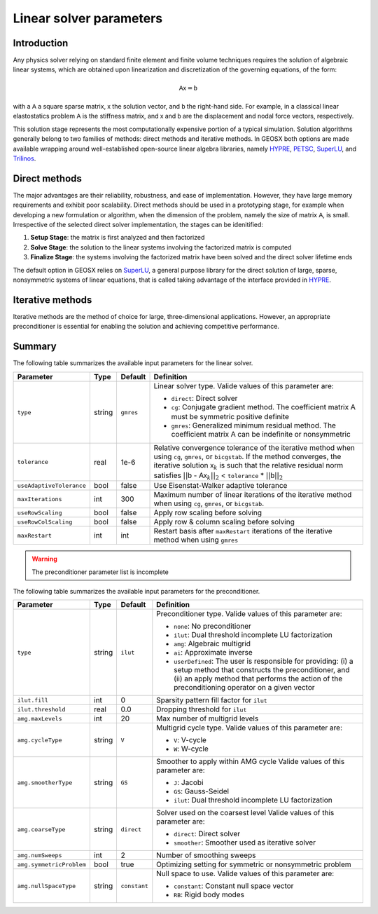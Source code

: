 ################################################################################
Linear solver parameters
################################################################################

************
Introduction
************

Any physics solver relying on standard finite element and finite volume techniques requires the solution of algebraic linear systems, which are obtained upon linearization and discretization of the governing equations, of the form:

.. math::

  \mathsf{A} \mathsf{x} = \mathsf{b}

with a :math:`\mathsf{A}` a square sparse matrix, :math:`\mathsf{x}` the solution vector, and :math:`\mathsf{b}` the right-hand side.
For example, in a classical linear elastostatics problem :math:`\mathsf{A}` is the stiffness matrix, and :math:`\mathsf{x}` and :math:`\mathsf{b}` are the displacement and nodal force vectors, respectively.


This solution stage represents the most computationally expensive portion of a typical simulation.
Solution algorithms generally belong to two families of methods: direct methods and iterative methods.
In GEOSX both options are made available wrapping around well-established open-source linear algebra libraries, namely
`HYPRE <https://computation.llnl.gov/projects/hypre-scalable-linear-solvers-multigrid-methods>`__,
`PETSC <https://www.mcs.anl.gov/petsc/>`__,
`SuperLU <http://crd-legacy.lbl.gov/~xiaoye/SuperLU/>`__, and
`Trilinos <https://trilinos.github.io/>`__.

**************
Direct methods
**************

The major advantages are their reliability, robustness, and ease of implementation.
However, they have large memory requirements and exhibit poor scalability.  Direct methods should be used in a prototyping stage, for example when developing a new formulation or algorithm, when the dimension of the problem, namely the size of matrix :math:`\mathsf{A}`, is small.
Irrespective of the selected direct solver implementation, the stages can be idenitified:

(1) **Setup Stage**: the matrix is first analyzed and then factorized
(#) **Solve Stage**: the solution to the linear systems involving the factorized matrix is computed
(#) **Finalize Stage**: the systems involving the factorized matrix have been solved and the direct solver lifetime ends

The default option in GEOSX relies on `SuperLU <http://crd-legacy.lbl.gov/~xiaoye/SuperLU/>`__, a general purpose library for the direct solution of large, sparse, nonsymmetric systems of linear equations, that is called taking advantage of the interface provided in `HYPRE <https://computation.llnl.gov/projects/hypre-scalable-linear-solvers-multigrid-methods>`__.

******************
Iterative  methods
******************

Iterative methods are the method of choice for large, three‐dimensional applications.
However, an appropriate preconditioner is essential for enabling the solution and achieving competitive performance.

*******
Summary
*******

The following table summarizes the available input parameters for the linear solver.

+--------------------------+----------+-----------+------------------------------------------------+
| Parameter                | Type     | Default   | Definition                                     |
+==========================+==========+===========+================================================+
|                          |          |           |                                                |
| ``type``                 | string   | ``gmres`` | Linear solver type.                            |
|                          |          |           | Valide values of this parameter are:           |
|                          |          |           |                                                |
|                          |          |           | * ``direct``:                                  |
|                          |          |           |   Direct solver                                |
|                          |          |           |                                                |
|                          |          |           | * ``cg``:                                      |
|                          |          |           |   Conjugate gradient method.                   |
|                          |          |           |   The coefficient matrix :math:`\mathsf{A}`    |
|                          |          |           |   must be symmetric positive definite          |
|                          |          |           |                                                |
|                          |          |           | * ``gmres``:                                   |
|                          |          |           |   Generalized minimum residual method.         |
|                          |          |           |   The coefficient matrix :math:`\mathsf{A}`    |
|                          |          |           |   can be indefinite or nonsymmetric            |
|                          |          |           |                                                |
+--------------------------+----------+-----------+------------------------------------------------+
|                          |          |           |                                                |
| ``tolerance``            | real     | 1e-6      | Relative convergence tolerance of the          |
|                          |          |           | iterative method when using ``cg``,            |
|                          |          |           | ``gmres``, or ``bicgstab``.                    |
|                          |          |           | If the method converges, the iterative         |
|                          |          |           | solution :math:`\mathsf{x}_k` is such that     |
|                          |          |           | the relative residual norm satisfies           |
|                          |          |           | :math:`|| \mathsf{b}` -                        |
|                          |          |           | :math:`\mathsf{A} \mathsf{x}_k ||_2` <         |
|                          |          |           | ``tolerance`` * :math:`|| \mathsf{b} ||_2`     |
|                          |          |           |                                                |
+--------------------------+----------+-----------+------------------------------------------------+
|                          |          |           |                                                |
| ``useAdaptiveTolerance`` | bool     | false     | Use Eisenstat-Walker adaptive tolerance        |
|                          |          |           |                                                |
+--------------------------+----------+-----------+------------------------------------------------+
|                          |          |           |                                                |
| ``maxIterations``        | int      | 300       | Maximum number of linear iterations of the     |
|                          |          |           | iterative method when using ``cg``, ``gmres``, |
|                          |          |           | or ``bicgstab``.                               |
|                          |          |           |                                                |
+--------------------------+----------+-----------+------------------------------------------------+
|                          |          |           |                                                |
| ``useRowScaling``        | bool     | false     | Apply row scaling before solving               |
|                          |          |           |                                                |
+--------------------------+----------+-----------+------------------------------------------------+
|                          |          |           |                                                |
| ``useRowColScaling``     | bool     | false     | Apply row & column scaling before solving      |
|                          |          |           |                                                |
+--------------------------+----------+-----------+------------------------------------------------+
|                          |          |           |                                                |
| ``maxRestart``           | int      | int       | Restart basis after ``maxRestart`` iterations  |
|                          |          |           | of the iterative method when using ``gmres``   |
|                          |          |           |                                                |
+--------------------------+----------+-----------+------------------------------------------------+


.. warning::

   The preconditioner parameter list is incomplete

The following table summarizes the available input parameters for the preconditioner.

+--------------------------+----------+--------------+------------------------------------------------+
| Parameter                | Type     | Default      | Definition                                     |
+==========================+==========+==============+================================================+
|                          |          |              |                                                |
| ``type``                 | string   | ``ilut``     | Preconditioner type.                           |
|                          |          |              | Valide values of this parameter are:           |
|                          |          |              |                                                |
|                          |          |              | * ``none``:                                    |
|                          |          |              |   No preconditioner                            |
|                          |          |              |                                                |
|                          |          |              | * ``ilut``:                                    |
|                          |          |              |   Dual threshold incomplete LU factorization   |
|                          |          |              |                                                |
|                          |          |              | * ``amg``:                                     |
|                          |          |              |   Algebraic multigrid                          |
|                          |          |              |                                                |
|                          |          |              | * ``ai``:                                      |
|                          |          |              |   Approximate inverse                          |
|                          |          |              |                                                |
|                          |          |              | * ``userDefined``:                             |
|                          |          |              |   The user is responsible for providing: (i) a |
|                          |          |              |   setup method that constructs the             |
|                          |          |              |   preconditioner,  and (ii) an apply method    |
|                          |          |              |   that performs the action of the              |
|                          |          |              |   preconditioning operator on a given vector   |
|                          |          |              |                                                |
+--------------------------+----------+--------------+------------------------------------------------+
|                          |          |              |                                                |
| ``ilut.fill``            | int      | 0            | Sparsity pattern fill factor for ``ilut``      |
|                          |          |              |                                                |
+--------------------------+----------+--------------+------------------------------------------------+
|                          |          |              |                                                |
| ``ilut.threshold``       | real     | 0.0          | Dropping threshold for ``ilut``                |
|                          |          |              |                                                |
+--------------------------+----------+--------------+------------------------------------------------+
|                          |          |              |                                                |
| ``amg.maxLevels``        | int      | 20           | Max number of multigrid levels                 |
|                          |          |              |                                                |
+--------------------------+----------+--------------+------------------------------------------------+
|                          |          |              |                                                |
| ``amg.cycleType``        | string   | ``V``        | Multigrid cycle type.                          |
|                          |          |              | Valide values of this parameter are:           |
|                          |          |              |                                                |
|                          |          |              | * ``V``:                                       |
|                          |          |              |   V-cycle                                      |
|                          |          |              |                                                |
|                          |          |              | * ``W``:                                       |
|                          |          |              |   W-cycle                                      |
|                          |          |              |                                                |
+--------------------------+----------+--------------+------------------------------------------------+
|                          |          |              |                                                |
| ``amg.smootherType``     | string   | ``GS``       | Smoother to apply within AMG cycle             |
|                          |          |              | Valide values of this parameter are:           |
|                          |          |              |                                                |
|                          |          |              | * ``J``:                                       |
|                          |          |              |   Jacobi                                       |
|                          |          |              |                                                |
|                          |          |              | * ``GS``:                                      |
|                          |          |              |   Gauss-Seidel                                 |
|                          |          |              |                                                |
|                          |          |              | * ``ilut``:                                    |
|                          |          |              |   Dual threshold incomplete LU factorization   |
|                          |          |              |                                                |
+--------------------------+----------+--------------+------------------------------------------------+
|                          |          |              |                                                |
| ``amg.coarseType``       | string   | ``direct``   | Solver used on the coarsest level              |
|                          |          |              | Valide values of this parameter are:           |
|                          |          |              |                                                |
|                          |          |              | * ``direct``:                                  |
|                          |          |              |   Direct solver                                |
|                          |          |              |                                                |
|                          |          |              | * ``smoother``:                                |
|                          |          |              |   Smoother used as iterative solver            |
|                          |          |              |                                                |
+--------------------------+----------+--------------+------------------------------------------------+
|                          |          |              |                                                |
| ``amg.numSweeps``        | int      | 2            | Number of smoothing sweeps                     |
|                          |          |              |                                                |
+--------------------------+----------+--------------+------------------------------------------------+
|                          |          |              |                                                |
| ``amg.symmetricProblem`` | bool     | true         | Optimizing setting for symmetric or            |
|                          |          |              | nonsymmetric problem                           |
|                          |          |              |                                                |
+--------------------------+----------+--------------+------------------------------------------------+
|                          |          |              |                                                |
| ``amg.nullSpaceType``    | string   | ``constant`` | Null space to use.                             |
|                          |          |              | Valide values of this parameter are:           |
|                          |          |              |                                                |
|                          |          |              | * ``constant``:                                |
|                          |          |              |   Constant null space vector                   |
|                          |          |              |                                                |
|                          |          |              | * ``RB``:                                      |
|                          |          |              |   Rigid body modes                             |
|                          |          |              |                                                |
+--------------------------+----------+--------------+------------------------------------------------+
